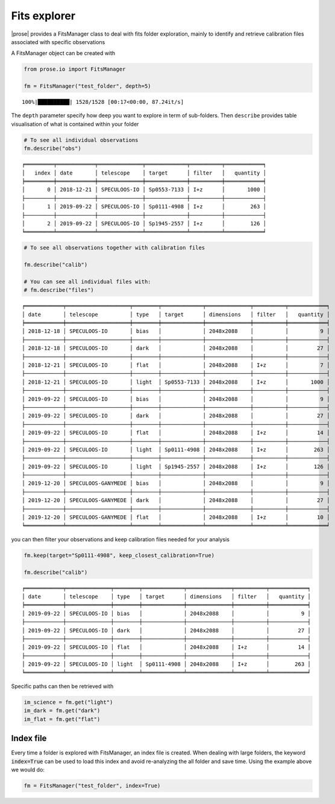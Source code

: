 .. _explore:

Fits explorer
--------------

|prose| provides a FitsManager class to deal with fits folder
exploration, mainly to identify and retrieve calibration files
associated with specific observations

A FitsManager object can be created with

.. code:: ipython3

    from prose.io import FitsManager
    
    fm = FitsManager("test_folder", depth=5)


.. parsed-literal::

    100%|██████████| 1528/1528 [00:17<00:00, 87.24it/s]


The ``depth`` parameter specify how deep you want to explore in term
of sub-folders. Then ``describe`` provides table visualisation of what
is contained within your folder

.. code:: ipython3

    # To see all individual observations
    fm.describe("obs")


.. parsed-literal::

    ╒═════════╤════════════╤══════════════╤═════════════╤══════════╤════════════╕
    │   index │ date       │ telescope    │ target      │ filter   │   quantity │
    ╞═════════╪════════════╪══════════════╪═════════════╪══════════╪════════════╡
    │       0 │ 2018-12-21 │ SPECULOOS-IO │ Sp0553-7133 │ I+z      │       1000 │
    ├─────────┼────────────┼──────────────┼─────────────┼──────────┼────────────┤
    │       1 │ 2019-09-22 │ SPECULOOS-IO │ Sp0111-4908 │ I+z      │        263 │
    ├─────────┼────────────┼──────────────┼─────────────┼──────────┼────────────┤
    │       2 │ 2019-09-22 │ SPECULOOS-IO │ Sp1945-2557 │ I+z      │        126 │
    ╘═════════╧════════════╧══════════════╧═════════════╧══════════╧════════════╛


.. code:: ipython3

    # To see all observations together with calibration files
    
    fm.describe("calib")
    
    # You can see all individual files with:
    # fm.describe("files")


.. parsed-literal::

    ╒════════════╤════════════════════╤════════╤═════════════╤══════════════╤══════════╤════════════╕
    │ date       │ telescope          │ type   │ target      │ dimensions   │ filter   │   quantity │
    ╞════════════╪════════════════════╪════════╪═════════════╪══════════════╪══════════╪════════════╡
    │ 2018-12-18 │ SPECULOOS-IO       │ bias   │             │ 2048x2088    │          │          9 │
    ├────────────┼────────────────────┼────────┼─────────────┼──────────────┼──────────┼────────────┤
    │ 2018-12-18 │ SPECULOOS-IO       │ dark   │             │ 2048x2088    │          │         27 │
    ├────────────┼────────────────────┼────────┼─────────────┼──────────────┼──────────┼────────────┤
    │ 2018-12-21 │ SPECULOOS-IO       │ flat   │             │ 2048x2088    │ I+z      │          7 │
    ├────────────┼────────────────────┼────────┼─────────────┼──────────────┼──────────┼────────────┤
    │ 2018-12-21 │ SPECULOOS-IO       │ light  │ Sp0553-7133 │ 2048x2088    │ I+z      │       1000 │
    ├────────────┼────────────────────┼────────┼─────────────┼──────────────┼──────────┼────────────┤
    │ 2019-09-22 │ SPECULOOS-IO       │ bias   │             │ 2048x2088    │          │          9 │
    ├────────────┼────────────────────┼────────┼─────────────┼──────────────┼──────────┼────────────┤
    │ 2019-09-22 │ SPECULOOS-IO       │ dark   │             │ 2048x2088    │          │         27 │
    ├────────────┼────────────────────┼────────┼─────────────┼──────────────┼──────────┼────────────┤
    │ 2019-09-22 │ SPECULOOS-IO       │ flat   │             │ 2048x2088    │ I+z      │         14 │
    ├────────────┼────────────────────┼────────┼─────────────┼──────────────┼──────────┼────────────┤
    │ 2019-09-22 │ SPECULOOS-IO       │ light  │ Sp0111-4908 │ 2048x2088    │ I+z      │        263 │
    ├────────────┼────────────────────┼────────┼─────────────┼──────────────┼──────────┼────────────┤
    │ 2019-09-22 │ SPECULOOS-IO       │ light  │ Sp1945-2557 │ 2048x2088    │ I+z      │        126 │
    ├────────────┼────────────────────┼────────┼─────────────┼──────────────┼──────────┼────────────┤
    │ 2019-12-20 │ SPECULOOS-GANYMEDE │ bias   │             │ 2048x2088    │          │          9 │
    ├────────────┼────────────────────┼────────┼─────────────┼──────────────┼──────────┼────────────┤
    │ 2019-12-20 │ SPECULOOS-GANYMEDE │ dark   │             │ 2048x2088    │          │         27 │
    ├────────────┼────────────────────┼────────┼─────────────┼──────────────┼──────────┼────────────┤
    │ 2019-12-20 │ SPECULOOS-GANYMEDE │ flat   │             │ 2048x2088    │ I+z      │         10 │
    ╘════════════╧════════════════════╧════════╧═════════════╧══════════════╧══════════╧════════════╛


you can then filter your observations and keep calibration files needed
for your analysis

.. code:: ipython3

    fm.keep(target="Sp0111-4908", keep_closest_calibration=True)
    
    fm.describe("calib")


.. parsed-literal::

    ╒════════════╤══════════════╤════════╤═════════════╤══════════════╤══════════╤════════════╕
    │ date       │ telescope    │ type   │ target      │ dimensions   │ filter   │   quantity │
    ╞════════════╪══════════════╪════════╪═════════════╪══════════════╪══════════╪════════════╡
    │ 2019-09-22 │ SPECULOOS-IO │ bias   │             │ 2048x2088    │          │          9 │
    ├────────────┼──────────────┼────────┼─────────────┼──────────────┼──────────┼────────────┤
    │ 2019-09-22 │ SPECULOOS-IO │ dark   │             │ 2048x2088    │          │         27 │
    ├────────────┼──────────────┼────────┼─────────────┼──────────────┼──────────┼────────────┤
    │ 2019-09-22 │ SPECULOOS-IO │ flat   │             │ 2048x2088    │ I+z      │         14 │
    ├────────────┼──────────────┼────────┼─────────────┼──────────────┼──────────┼────────────┤
    │ 2019-09-22 │ SPECULOOS-IO │ light  │ Sp0111-4908 │ 2048x2088    │ I+z      │        263 │
    ╘════════════╧══════════════╧════════╧═════════════╧══════════════╧══════════╧════════════╛


Specific paths can then be retrieved with

.. code:: ipython3
    
    im_science = fm.get("light")
    im_dark = fm.get("dark")
    im_flat = fm.get("flat")


Index file
==========

Every time a folder is explored with FitsManager, an index file is created. When dealing with large folders, the keyword :code:`index=True` can be used to load this index and avoid re-analyzing the all folder and save time. Using the example above we would do:

.. code:: ipython3

    fm = FitsManager("test_folder", index=True)
